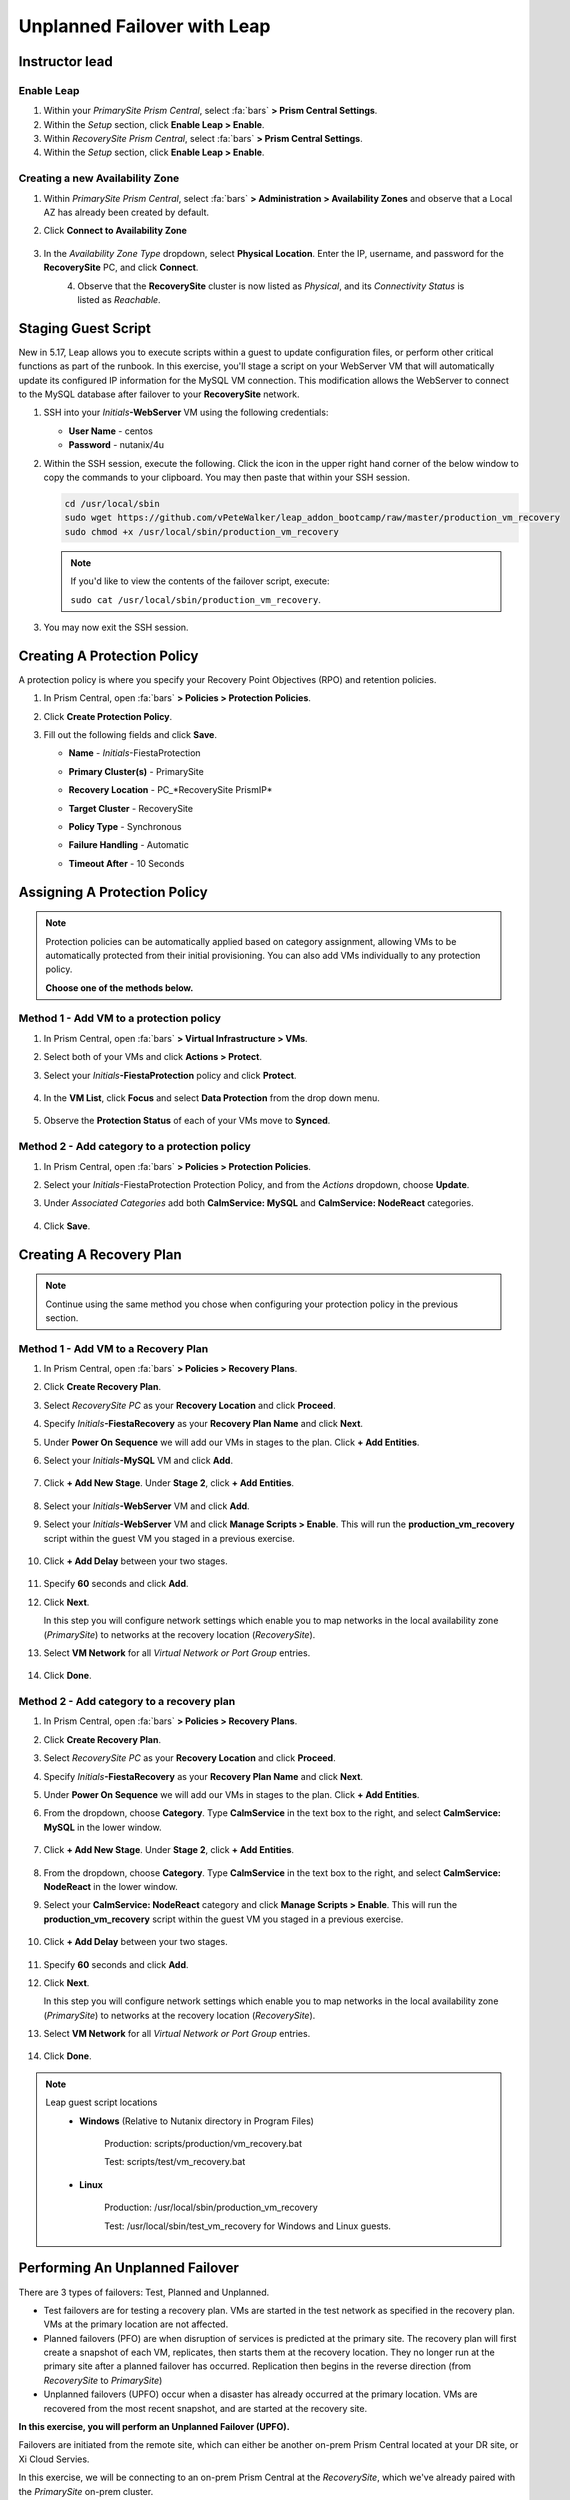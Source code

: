 .. _onpremleap2_UPFO:

----------------------------
Unplanned Failover with Leap
----------------------------

Instructor lead
+++++++++++++++

Enable Leap
...........

#. Within your *PrimarySite Prism Central*, select :fa:`bars` **> Prism Central Settings**.

#. Within the *Setup* section, click **Enable Leap > Enable**.

#. Within *RecoverySite Prism Central*, select :fa:`bars` **> Prism Central Settings**.

#. Within the *Setup* section, click **Enable Leap > Enable**.

Creating a new Availability Zone
................................

#. Within *PrimarySite Prism Central*, select :fa:`bars` **> Administration > Availability Zones** and observe that a Local AZ has already been created by default.

#. Click **Connect to Availability Zone**

   .. figure:: images/AZ/1.png

#. In the *Availability Zone Type* dropdown, select **Physical Location**. Enter the IP, username, and password for the **RecoverySite** PC, and click **Connect**.

   .. figure:: images/AZ/2.png
       :align: left

   .. figure:: images/AZ/3.png
       :align: right

#. Observe that the **RecoverySite** cluster is now listed as *Physical*, and its *Connectivity Status* is listed as *Reachable*.

Staging Guest Script
++++++++++++++++++++

New in 5.17, Leap allows you to execute scripts within a guest to update configuration files, or perform other critical functions as part of the runbook. In this exercise, you'll stage a script on your WebServer VM that will automatically update its configured IP information for the MySQL VM connection. This modification allows the WebServer to connect to the MySQL database after failover to your **RecoverySite** network.

#. SSH into your *Initials*\ **-WebServer** VM using the following credentials:

   - **User Name** - centos
   - **Password**  - nutanix/4u



#. Within the SSH session, execute the following. Click the icon in the upper right hand corner of the below window to copy the commands to your clipboard. You may then paste that within your SSH session.

   .. code-block:: bash

      cd /usr/local/sbin
      sudo wget https://github.com/vPeteWalker/leap_addon_bootcamp/raw/master/production_vm_recovery
      sudo chmod +x /usr/local/sbin/production_vm_recovery

   .. note::

      If you'd like to view the contents of the failover script, execute:

      ``sudo cat /usr/local/sbin/production_vm_recovery``.

#. You may now exit the SSH session.

Creating A Protection Policy
++++++++++++++++++++++++++++

A protection policy is where you specify your Recovery Point Objectives (RPO) and retention policies.

#. In Prism Central, open :fa:`bars` **> Policies > Protection Policies**.

#. Click **Create Protection Policy**.

#. Fill out the following fields and click **Save**.

   - **Name**                 - *Initials*\ -FiestaProtection
   - **Primary Cluster(s)**   - PrimarySite
   - **Recovery Location**    - PC_*RecoverySite PrismIP*
   - **Target Cluster**       - RecoverySite
   - **Policy Type**          - Synchronous
   - **Failure Handling**     - Automatic
   - **Timeout After**        - 10 Seconds

      .. figure:: images/Protection/1.png

Assigning A Protection Policy
+++++++++++++++++++++++++++++

.. note::

   Protection policies can be automatically applied based on category assignment, allowing VMs to be automatically protected from their initial provisioning. You can also add VMs individually to any protection policy.

   **Choose one of the methods below.**

Method 1 - Add VM to a protection policy
........................................

#. In Prism Central, open :fa:`bars` **> Virtual Infrastructure > VMs**.

#. Select both of your VMs and click **Actions > Protect**.

#. Select your *Initials*\ **-FiestaProtection** policy and click **Protect**.

   .. figure:: images/Protection/2.png

#. In the **VM List**, click **Focus** and select **Data Protection** from the drop down menu.

   .. figure:: images/Protection/3.png

#. Observe the **Protection Status** of each of your VMs move to **Synced**.

   .. figure:: images/Protection/4.png

Method 2 - Add category to a protection policy
..............................................

#. In Prism Central, open :fa:`bars` **> Policies > Protection Policies**.

#. Select your *Initials*\ -FiestaProtection Protection Policy, and from the *Actions* dropdown, choose **Update**.

#. Under *Associated Categories* add both **CalmService: MySQL** and **CalmService: NodeReact** categories.

   .. figure:: images/Protection/5.png

#. Click **Save**.

Creating A Recovery Plan
++++++++++++++++++++++++

.. note::

   Continue using the same method you chose when configuring your protection policy in the previous section.

Method 1 - Add VM to a Recovery Plan
....................................

#. In Prism Central, open :fa:`bars` **> Policies > Recovery Plans**.

#. Click **Create Recovery Plan**.

#. Select *RecoverySite PC* as your **Recovery Location** and click **Proceed**.

#. Specify *Initials*\ **-FiestaRecovery** as your **Recovery Plan Name** and click **Next**.

#. Under **Power On Sequence** we will add our VMs in stages to the plan. Click **+ Add Entities**.

#. Select your *Initials*\ **-MySQL** VM and click **Add**.

   .. figure:: images/Recovery/1.png

#. Click **+ Add New Stage**. Under **Stage 2**, click **+ Add Entities**.

   .. figure:: images/Recovery/2.png

#. Select your *Initials*\ **-WebServer** VM and click **Add**.

#. Select your *Initials*\ **-WebServer** VM and click **Manage Scripts > Enable**. This will run the **production_vm_recovery** script within the guest VM you staged in a previous exercise.

   .. figure:: images/Recovery/3.png

#. Click **+ Add Delay** between your two stages.

   .. figure:: images/Recovery/4.png

#. Specify **60** seconds and click **Add**.

#. Click **Next**.

   In this step you will configure network settings which enable you to map networks in the local availability zone (*PrimarySite*) to networks at the recovery location (*RecoverySite*).

#. Select **VM Network** for all *Virtual Network or Port Group* entries.

   .. figure:: images/Recovery/15.png

#. Click **Done**.

Method 2 - Add category to a recovery plan
..........................................

#. In Prism Central, open :fa:`bars` **> Policies > Recovery Plans**.

#. Click **Create Recovery Plan**.

#. Select *RecoverySite PC* as your **Recovery Location** and click **Proceed**.

#. Specify *Initials*\ **-FiestaRecovery** as your **Recovery Plan Name** and click **Next**.

#. Under **Power On Sequence** we will add our VMs in stages to the plan. Click **+ Add Entities**.

#. From the dropdown, choose **Category**. Type **CalmService** in the text box to the right, and select **CalmService: MySQL** in the lower window.

   .. figure:: images/Recovery/category1.png

#. Click **+ Add New Stage**. Under **Stage 2**, click **+ Add Entities**.

   .. figure:: images/Recovery/category2.png

#. From the dropdown, choose **Category**. Type **CalmService** in the text box to the right, and select **CalmService: NodeReact** in the lower window.

#. Select your **CalmService: NodeReact** category and click **Manage Scripts > Enable**. This will run the **production_vm_recovery** script within the guest VM you staged in a previous exercise.

   .. figure:: images/Recovery/category3.png

#. Click **+ Add Delay** between your two stages.

   .. figure:: images/Recovery/4.png

#. Specify **60** seconds and click **Add**.

#. Click **Next**.

   In this step you will configure network settings which enable you to map networks in the local availability zone (*PrimarySite*) to networks at the recovery location (*RecoverySite*).

#. Select **VM Network** for all *Virtual Network or Port Group* entries.

   .. figure:: images/15.png

#. Click **Done**.

.. note::

   Leap guest script locations
      - **Windows** (Relative to Nutanix directory in Program Files)

         Production: scripts/production/vm_recovery.bat

         Test: scripts/test/vm_recovery.bat

      - **Linux**

         Production: /usr/local/sbin/production_vm_recovery

         Test: /usr/local/sbin/test_vm_recovery for Windows and Linux guests.

Performing An Unplanned Failover
++++++++++++++++++++++++++++++++

There are 3 types of failovers: Test, Planned and Unplanned.

- Test failovers are for testing a recovery plan. VMs are started in the test network as specified in the recovery plan. VMs at the primary location are not affected.

- Planned failovers (PFO) are when disruption of services is predicted at the primary site. The recovery plan will first create a snapshot of each VM, replicates, then starts them at the recovery location. They no longer run at the primary site after a planned failover has occurred. Replication then begins in the reverse direction (from *RecoverySite* to *PrimarySite*)

- Unplanned failovers (UPFO) occur when a disaster has already occurred at the primary location. VMs are recovered from the most recent snapshot, and are started at the recovery site.

**In this exercise, you will perform an Unplanned Failover (UPFO).**

Failovers are initiated from the remote site, which can either be another on-prem Prism Central located at your DR site, or Xi Cloud Servies.

In this exercise, we will be connecting to an on-prem Prism Central at the *RecoverySite*, which we've already paired with the *PrimarySite* on-prem cluster.

Before performing our failover, let's make a quick update to our application.

#. Open `<http://Initials-WebServer-IP-address:5001>`_ in another browser tab. (ex. `<http://10.42.212.50:5001>`_)

#. Under **Stores**, click **Add New Store** and fill out the required fields. Validate your new store appears in the UI.

   .. figure:: images/Failover/1.png

#. Log in to Prism Central for your **RecoverySite**.

#. Open :fa:`bars` **> Policies > Recovery Plans**.

#. Select your *Initials*\ **-FiestaRecovery** plan and click **Actions > Failover**.

   .. figure:: images/Failover/2.png

#. Under **Failover Type**, select **Unplanned Failover** and click **Failover**.

   .. figure:: images/Failover/3.png

#. Ignore any warnings in the Recovery AZ (*RecoverySite*) and click **Execute Anyway**.

#. Click on *Initials*\ **-FiestaRecovery** to monitor status of plan execution. Select **Tasks > Failover** for full details.

   .. figure:: images/Failover/4.png

   .. note::

      If you had validation warnings before initiating failover, it is normal for the *Validating Recovery Plan* step to show a Status of *Failed*.

#. Once the Recovery Plan reaches 100%, open :fa:`bars` **> Virtual Infrastructure > VMs** and note the *new* IP Address of your *Initials*\ **-WebServer**.

#. Open `<http://Initials-WebServer-VM-NEW-IP-Address:5001>`_ in another browser tab and verify the change you'd made to your application is present.

Congratulations! You've completed your first DR failover with Nutaix AHV, leveraging native Leap runbook capabilities and synchronous replication.

Performing An Unplanned Failback
++++++++++++++++++++++++++++++++

Before performing our failback, let's make another update to our application.

#. Open `<http://Initials-WebServer-VM-IP-Address:5001>`_ in another browser tab.

#. Under **Stores**, click **Add New Store** and fill out the required fields. Validate your new store appears in the UI.

   .. figure:: images/Failover/1.png

#. Log in to Prism Central for your **PrimarySite**.

#. Open :fa:`bars` **> Virtual Infrastructure > VMs**.

#. Select both of your VMs and click **Actions > Delete**. Confirm by clicking **Delete**.

#. Open :fa:`bars` **> Policies > Recovery Plans**.

#. Select your *Initials*\ **-FiestaRecovery** plan and click **Actions > Failover**.

   .. figure:: images/Failover/2.png

#. Under **Failover Type**, select **Unplanned Failover** and click **Failover**.

   .. figure:: images/Failover/3.png

#. Ignore any warnings in the Recovery AZ (*PrimarySite*) and click **Execute Anyway**.

#. Click the **Name** of your Recovery Plan to monitor status of plan execution. Select **Tasks > Failover** for full details.

   .. figure:: images/Failover/4.png

.. note::

   If you had validation warnings before initiating failover, it is normal for the *Validating Recovery Plan* step to show a Status of *Failed*.

#. Once the Recovery Plan reaches 100%, open :fa:`bars` **> Virtual Infrastructure > VMs** and note the *new* IP Address of your *Initials*\ **-WebServer**.

#. Open `<http://Initials-WebServer-VM-NEW-IP-Address:5001>`_ in another browser tab and verify the change you'd made to your application is present.

Congratulations! You've completed your first DR failback with Nutanix AHV, leveraging native Leap runbook capabilities and synchronous replication.

